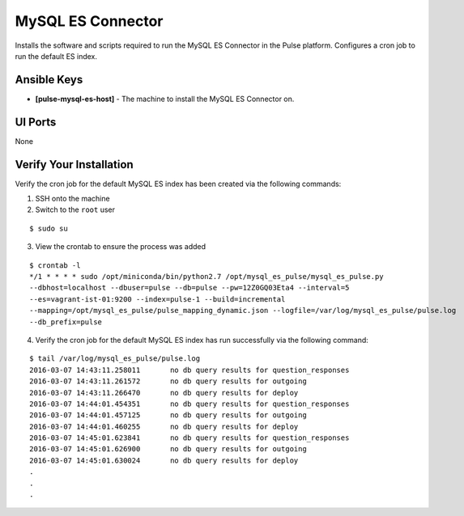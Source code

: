 MySQL ES Connector
==================

Installs the software and scripts required to run the MySQL ES Connector in the Pulse platform. Configures a cron job to run the default ES index.

Ansible Keys
------------

* **[pulse-mysql-es-host]** - The machine to install the MySQL ES Connector on.

UI Ports
--------

None

Verify Your Installation
------------------------

Verify the cron job for the default MySQL ES index has been created via the following commands:

1. SSH onto the machine

2. Switch to the ``root`` user

::

    $ sudo su

3. View the crontab to ensure the process was added

::

    $ crontab -l
    */1 * * * * sudo /opt/miniconda/bin/python2.7 /opt/mysql_es_pulse/mysql_es_pulse.py
    --dbhost=localhost --dbuser=pulse --db=pulse --pw=12Z0GQ03Eta4 --interval=5
    --es=vagrant-ist-01:9200 --index=pulse-1 --build=incremental
    --mapping=/opt/mysql_es_pulse/pulse_mapping_dynamic.json --logfile=/var/log/mysql_es_pulse/pulse.log
    --db_prefix=pulse

4. Verify the cron job for the default MySQL ES index has run successfully via the following command:

::

    $ tail /var/log/mysql_es_pulse/pulse.log
    2016-03-07 14:43:11.258011       no db query results for question_responses
    2016-03-07 14:43:11.261572       no db query results for outgoing
    2016-03-07 14:43:11.266470       no db query results for deploy
    2016-03-07 14:44:01.454351       no db query results for question_responses
    2016-03-07 14:44:01.457125       no db query results for outgoing
    2016-03-07 14:44:01.460255       no db query results for deploy
    2016-03-07 14:45:01.623841       no db query results for question_responses
    2016-03-07 14:45:01.626900       no db query results for outgoing
    2016-03-07 14:45:01.630024       no db query results for deploy
    .
    .
    .
